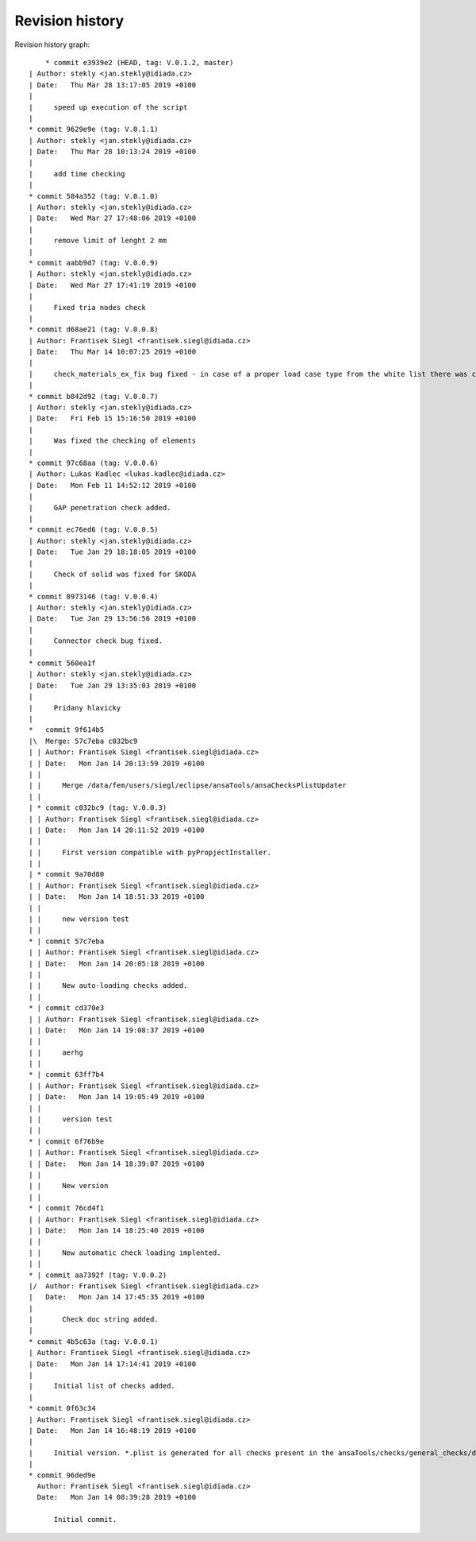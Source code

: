 
Revision history
================

Revision history graph::
    
       * commit e3939e2 (HEAD, tag: V.0.1.2, master)
   | Author: stekly <jan.stekly@idiada.cz>
   | Date:   Thu Mar 28 13:17:05 2019 +0100
   | 
   |     speed up execution of the script
   |  
   * commit 9629e9e (tag: V.0.1.1)
   | Author: stekly <jan.stekly@idiada.cz>
   | Date:   Thu Mar 28 10:13:24 2019 +0100
   | 
   |     add time checking
   |  
   * commit 584a352 (tag: V.0.1.0)
   | Author: stekly <jan.stekly@idiada.cz>
   | Date:   Wed Mar 27 17:48:06 2019 +0100
   | 
   |     remove limit of lenght 2 mm
   |  
   * commit aabb9d7 (tag: V.0.0.9)
   | Author: stekly <jan.stekly@idiada.cz>
   | Date:   Wed Mar 27 17:41:19 2019 +0100
   | 
   |     Fixed tria nodes check
   |  
   * commit d68ae21 (tag: V.0.0.8)
   | Author: Frantisek Siegl <frantisek.siegl@idiada.cz>
   | Date:   Thu Mar 14 10:07:25 2019 +0100
   | 
   |     check_materials_ex_fix bug fixed - in case of a proper load case type from the white list there was corresponding condition missing..
   |  
   * commit b842d92 (tag: V.0.0.7)
   | Author: stekly <jan.stekly@idiada.cz>
   | Date:   Fri Feb 15 15:16:50 2019 +0100
   | 
   |     Was fixed the checking of elements
   |  
   * commit 97c68aa (tag: V.0.0.6)
   | Author: Lukas Kadlec <lukas.kadlec@idiada.cz>
   | Date:   Mon Feb 11 14:52:12 2019 +0100
   | 
   |     GAP penetration check added.
   |  
   * commit ec76ed6 (tag: V.0.0.5)
   | Author: stekly <jan.stekly@idiada.cz>
   | Date:   Tue Jan 29 18:18:05 2019 +0100
   | 
   |     Check of solid was fixed for SKODA
   |  
   * commit 8973146 (tag: V.0.0.4)
   | Author: stekly <jan.stekly@idiada.cz>
   | Date:   Tue Jan 29 13:56:56 2019 +0100
   | 
   |     Connector check bug fixed.
   |  
   * commit 560ea1f
   | Author: stekly <jan.stekly@idiada.cz>
   | Date:   Tue Jan 29 13:35:03 2019 +0100
   | 
   |     Pridany hlavicky
   |    
   *   commit 9f614b5
   |\  Merge: 57c7eba c032bc9
   | | Author: Frantisek Siegl <frantisek.siegl@idiada.cz>
   | | Date:   Mon Jan 14 20:13:59 2019 +0100
   | | 
   | |     Merge /data/fem/users/siegl/eclipse/ansaTools/ansaChecksPlistUpdater
   | |   
   | * commit c032bc9 (tag: V.0.0.3)
   | | Author: Frantisek Siegl <frantisek.siegl@idiada.cz>
   | | Date:   Mon Jan 14 20:11:52 2019 +0100
   | | 
   | |     First version compatible with pyPropjectInstaller.
   | |   
   | * commit 9a70d80
   | | Author: Frantisek Siegl <frantisek.siegl@idiada.cz>
   | | Date:   Mon Jan 14 18:51:33 2019 +0100
   | | 
   | |     new version test
   | |   
   * | commit 57c7eba
   | | Author: Frantisek Siegl <frantisek.siegl@idiada.cz>
   | | Date:   Mon Jan 14 20:05:18 2019 +0100
   | | 
   | |     New auto-loading checks added.
   | |   
   * | commit cd370e3
   | | Author: Frantisek Siegl <frantisek.siegl@idiada.cz>
   | | Date:   Mon Jan 14 19:08:37 2019 +0100
   | | 
   | |     aerhg
   | |   
   * | commit 63ff7b4
   | | Author: Frantisek Siegl <frantisek.siegl@idiada.cz>
   | | Date:   Mon Jan 14 19:05:49 2019 +0100
   | | 
   | |     version test
   | |   
   * | commit 6f76b9e
   | | Author: Frantisek Siegl <frantisek.siegl@idiada.cz>
   | | Date:   Mon Jan 14 18:39:07 2019 +0100
   | | 
   | |     New version
   | |   
   * | commit 76cd4f1
   | | Author: Frantisek Siegl <frantisek.siegl@idiada.cz>
   | | Date:   Mon Jan 14 18:25:40 2019 +0100
   | | 
   | |     New automatic check loading implented.
   | |   
   * | commit aa7392f (tag: V.0.0.2)
   |/  Author: Frantisek Siegl <frantisek.siegl@idiada.cz>
   |   Date:   Mon Jan 14 17:45:35 2019 +0100
   |   
   |       Check doc string added.
   |  
   * commit 4b5c63a (tag: V.0.0.1)
   | Author: Frantisek Siegl <frantisek.siegl@idiada.cz>
   | Date:   Mon Jan 14 17:14:41 2019 +0100
   | 
   |     Initial list of checks added.
   |  
   * commit 0f63c34
   | Author: Frantisek Siegl <frantisek.siegl@idiada.cz>
   | Date:   Mon Jan 14 16:48:19 2019 +0100
   | 
   |     Initial version. *.plist is generated for all checks present in the ansaTools/checks/general_checks/default/ directory. All scripts must be copied there first. This handles -copy dest parameter.
   |  
   * commit 96ded9e
     Author: Frantisek Siegl <frantisek.siegl@idiada.cz>
     Date:   Mon Jan 14 08:39:28 2019 +0100
     
         Initial commit.
